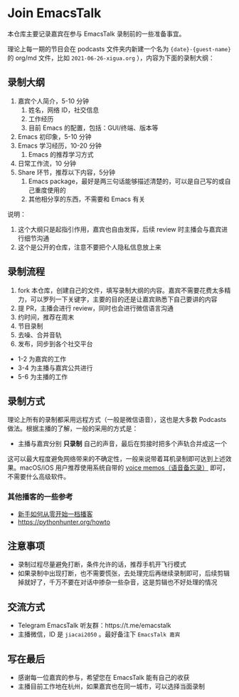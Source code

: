 * Join EmacsTalk
本仓库主要记录嘉宾在参与 EmacsTalk 录制前的一些准备事宜。

理论上每一期的节目会在 podcasts 文件夹内新建一个名为 ={date}-{guest-name}= 的 org/md 文件，比如 =2021-06-26-xigua.org= ），内容为下面的录制大纲：
** 录制大纲
1. 嘉宾个人简介，5-10 分钟
   1. 姓名，网络 ID，社交信息
   2. 工作经历
   3. 目前 Emacs 的配置，包括：GUI/终端、版本等
2. Emacs 初印象，5-10 分钟
3. Emacs 学习经历，10-20 分钟
   1. Emacs 的推荐学习方式
4. 日常工作流，10 分钟
5. Share 环节，推荐以下内容，5分钟
   1. Emacs package，最好是两三句话能够描述清楚的，可以是自己写的或自己重度使用的
   2. 其他相分享的东西，不需要和 Emacs 有关

说明：
1. 这个大纲只是起指引作用，嘉宾也自由发挥，后续 review 时主播会与嘉宾进行细节沟通
2. 这个是公开的仓库，注意不要把个人隐私信息放上来

** 录制流程
1. fork 本仓库，创建自己的文件，填写录制大纲的内容。嘉宾不需要花费太多精力，可以罗列一下关键字，主要的目的还是让嘉宾熟悉下自己要讲的内容
2. 提 PR，主播会进行 review，同时也会进行微信语言沟通
3. 约时间，推荐在周末
4. 节目录制
5. 去噪、合并音轨
6. 发布，同步到各个社交平台

- 1-2 为嘉宾的工作
- 3-4 为主播与嘉宾公共进行
- 5-6 为主播的工作

** 录制方式
理论上所有的录制都采用远程方式（一般是微信语音），这也是大多数 Podcasts 做法。根据主播的了解，一般的采用的方式是：
- 主播与嘉宾分别 **只录制** 自己的声音，最后在剪接时把多个声轨合并成这一个

这可以最大程度避免网络带来的不确定性，一般来说带着耳机录制即可达到上述效果。macOS/iOS 用户推荐使用系统自带的 [[https://apps.apple.com/cn/app/voice-memos/id1069512134][voice memos（语音备忘录）]] 即可，不需要什么高级软件。

*** 其他播客的一些参考
- [[https://anobody.im/article/podcastforbeginner/][新手如何从零开始一档播客]]
- https://pythonhunter.org/howto

** 注意事项
- 录制过程尽量避免打断，条件允许的话，推荐手机开飞行模式
- 如果录制中出现打断，也不需要慌张，去处理完后再继续录制即可，后续剪辑掉就好了，千万不要在对话中掺杂一些杂音，这是剪辑也不好处理的情况

** 交流方式
- Telegram EmacsTalk 听友群：https://t.me/emacstalk
- 主播微信，ID 是 =jiacai2050= 。最好备注下 =EmacsTalk 嘉宾=

** 写在最后
- 感谢每一位嘉宾的参与，希望您在 EmacsTalk 能有自己的收获
- 主播目前工作地在杭州，如果嘉宾也在同一城市，可以选择当面录制
